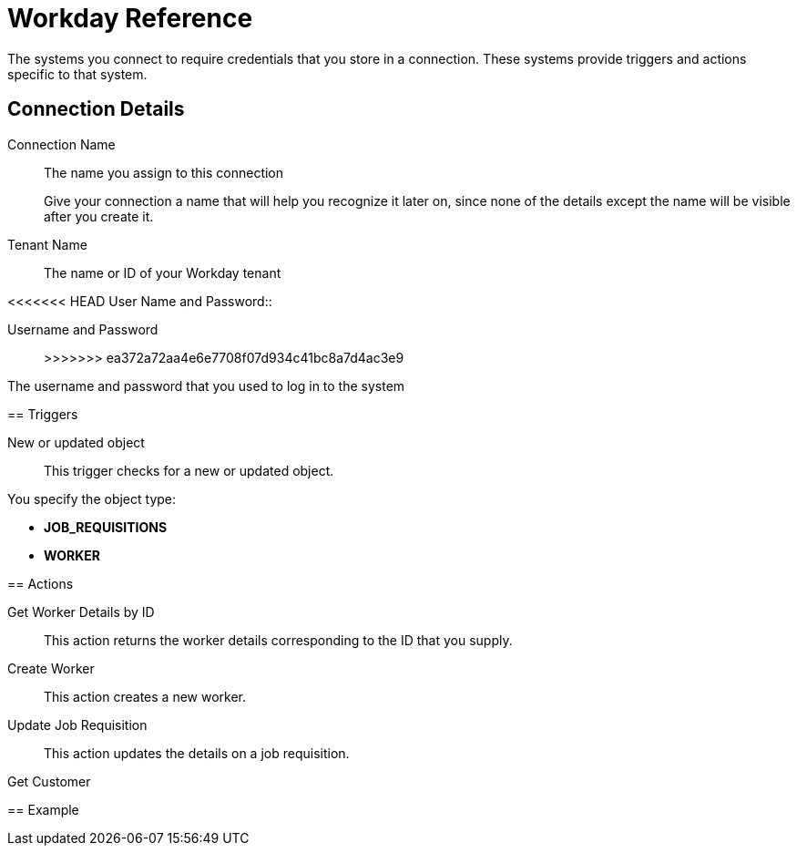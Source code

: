 = Workday Reference

The systems you connect to require credentials that you store in a connection.
These systems provide triggers and actions specific to that system.

== Connection Details

Connection Name::

The name you assign to this connection
+
Give your connection a name that will help you recognize it later on,
since none of the details except the name will be visible after you create it.

Tenant Name::

The name or ID of your Workday tenant

<<<<<<< HEAD
User Name and Password::
=======
Username and Password::
>>>>>>> ea372a72aa4e6e7708f07d934c41bc8a7d4ac3e9

The username and password that you used to log in to the system

== Triggers

New or updated object::

This trigger checks for a new or updated object.

You specify the object type:

* *JOB_REQUISITIONS*
* *WORKER*

== Actions

Get Worker Details by ID::

This action returns the worker details corresponding to the ID that you supply.

Create Worker::

This action creates a new worker.

Update Job Requisition::

This action updates the details on a job requisition.

Get Customer::

//TODO: Description--how does the flow know which customers to return? or does it return all?


== Example
